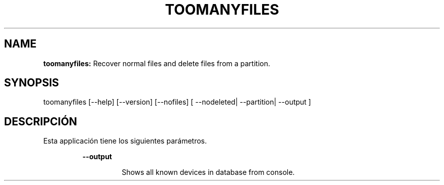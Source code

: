 .TH TOOMANYFILES 1 2018\-07\-25
.SH NAME

.B toomanyfiles:
Recover normal files and delete files from a partition.
.SH SYNOPSIS

toomanyfiles [\-\-help] [\-\-version] [\-\-nofiles] [ \-\-nodeleted| \-\-partition| \-\-output ]
.SH DESCRIPCI\('ON

.PP
Esta applicaci\('on tiene los siguientes par\('ametros.
.PP
.RS
.B \-\-output
.RE
.PP
.RS
.RS
Shows all known devices in database from console.
.RE
.RE
